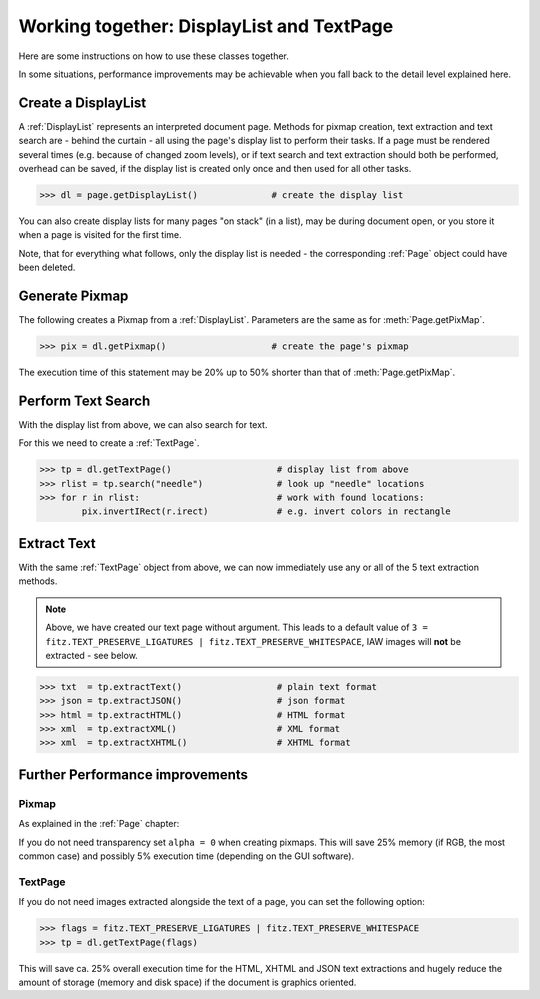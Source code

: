 
.. _cooperation:

===============================================================
Working together: DisplayList and TextPage
===============================================================
Here are some instructions on how to use these classes together.

In some situations, performance improvements may be achievable when you fall back to the detail level explained here.

Create a DisplayList
---------------------
A :ref:`DisplayList` represents an interpreted document page. Methods for pixmap creation, text extraction and text search are  - behind the curtain - all using the page's display list to perform their tasks. If a page must be rendered several times (e.g. because of changed zoom levels), or if text search and text extraction should both be performed, overhead can be saved, if the display list is created only once and then used for all other tasks.

>>> dl = page.getDisplayList()              # create the display list

You can also create display lists for many pages "on stack" (in a list), may be during document open, or you store it when a page is visited for the first time.

Note, that for everything what follows, only the display list is needed - the corresponding :ref:`Page` object could have been deleted.

Generate Pixmap
------------------
The following creates a Pixmap from a :ref:`DisplayList`. Parameters are the same as for :meth:`Page.getPixMap`.

>>> pix = dl.getPixmap()                    # create the page's pixmap

The execution time of this statement may be 20% up to 50% shorter than that of :meth:`Page.getPixMap`.

Perform Text Search
---------------------
With the display list from above, we can also search for text.

For this we need to create a :ref:`TextPage`.

>>> tp = dl.getTextPage()                    # display list from above
>>> rlist = tp.search("needle")              # look up "needle" locations
>>> for r in rlist:                          # work with found locations:
        pix.invertIRect(r.irect)             # e.g. invert colors in rectangle

Extract Text
----------------
With the same :ref:`TextPage` object from above, we can now immediately use any or all of the 5 text extraction methods.

.. note:: Above, we have created our text page without argument. This leads to a default value of ``3 = fitz.TEXT_PRESERVE_LIGATURES | fitz.TEXT_PRESERVE_WHITESPACE``, IAW images will **not** be extracted - see below.

>>> txt  = tp.extractText()                  # plain text format
>>> json = tp.extractJSON()                  # json format
>>> html = tp.extractHTML()                  # HTML format
>>> xml  = tp.extractXML()                   # XML format
>>> xml  = tp.extractXHTML()                 # XHTML format

Further Performance improvements
---------------------------------
Pixmap
~~~~~~~
As explained in the :ref:`Page` chapter:

If you do not need transparency set ``alpha = 0`` when creating pixmaps. This will save 25% memory (if RGB, the most common case) and possibly 5% execution time (depending on the GUI software).

TextPage
~~~~~~~~~
If you do not need images extracted alongside the text of a page, you can set the following option:

>>> flags = fitz.TEXT_PRESERVE_LIGATURES | fitz.TEXT_PRESERVE_WHITESPACE
>>> tp = dl.getTextPage(flags)

This will save ca. 25% overall execution time for the HTML, XHTML and JSON text extractions and hugely reduce the amount of storage (memory and disk space) if the document is graphics oriented.